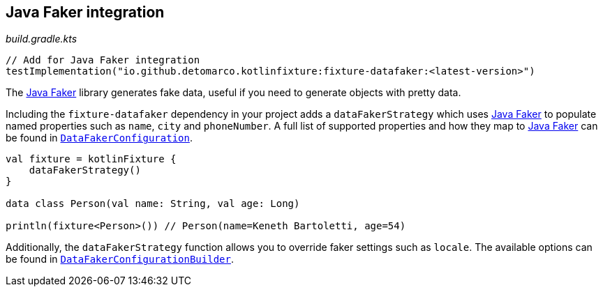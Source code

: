 == Java Faker integration
ifdef::env-github[]
:tip-caption: :bulb:
:note-caption: :information_source:
:important-caption: :heavy_exclamation_mark:
:caution-caption: :fire:
:warning-caption: :warning:
endif::[]

[source,kotlin]
._build.gradle.kts_
----
// Add for Java Faker integration
testImplementation("io.github.detomarco.kotlinfixture:fixture-datafaker:<latest-version>")
----

The http://dius.github.io/java-faker/[Java Faker] library generates
fake data, useful if you need to generate objects with pretty data.

Including the `fixture-datafaker` dependency in your project adds a
`dataFakerStrategy` which uses
http://dius.github.io/java-faker/[Java Faker] to populate named
properties such as `name`, `city` and `phoneNumber`. A full list of
supported properties and how they map to
http://dius.github.io/java-faker/[Java Faker] can be found in
`link:src/main/kotlin/io/github/detomarco/kotlinfixture/datafaker/DataFakerConfiguration.kt[DataFakerConfiguration]`.

[source,kotlin]
----

val fixture = kotlinFixture {
    dataFakerStrategy()
}

data class Person(val name: String, val age: Long)

println(fixture<Person>()) // Person(name=Keneth Bartoletti, age=54)
----

Additionally, the `dataFakerStrategy` function allows you to override
faker settings such as `locale`. The available options can be found in
`link:src/main/kotlin/io/github/detomarco/kotlinfixture/datafaker/DataFakerConfigurationBuilder.kt[DataFakerConfigurationBuilder]`.
